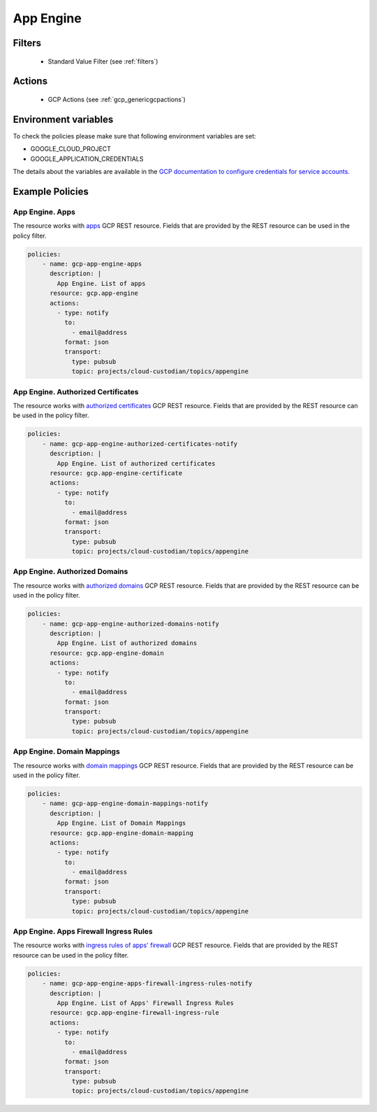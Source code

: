 .. _gcp_appengine:

App Engine
===========

Filters
--------
 - Standard Value Filter (see :ref:`filters`)

Actions
--------
 - GCP Actions (see :ref:`gcp_genericgcpactions`)

Environment variables
---------------------
To check the policies please make sure that following environment variables are set:

- GOOGLE_CLOUD_PROJECT

- GOOGLE_APPLICATION_CREDENTIALS

The details about the variables are available in the `GCP documentation to configure credentials for service accounts. <https://cloud.google.com/docs/authentication/getting-started>`_

Example Policies
----------------

App Engine. Apps
~~~~~~~~~~~~~~~~
The resource works with `apps <https://cloud.google.com/appengine/docs/admin-api/reference/rest/v1/apps>`_ GCP REST resource. Fields that are provided by the REST resource can be used in the policy filter.

.. code-block:: yaml

    policies:
        - name: gcp-app-engine-apps
          description: |
            App Engine. List of apps
          resource: gcp.app-engine
          actions:
            - type: notify
              to:
                - email@address
              format: json
              transport:
                type: pubsub
                topic: projects/cloud-custodian/topics/appengine

App Engine. Authorized Certificates
~~~~~~~~~~~~~~~~~~~~~~~~~~~~~~~~~~~
The resource works with `authorized certificates <https://cloud.google.com/appengine/docs/admin-api/reference/rest/v1/apps.authorizedCertificates>`_ GCP REST resource. Fields that are provided by the REST resource can be used in the policy filter.

.. code-block:: yaml

    policies:
        - name: gcp-app-engine-authorized-certificates-notify
          description: |
            App Engine. List of authorized certificates
          resource: gcp.app-engine-certificate
          actions:
            - type: notify
              to:
                - email@address
              format: json
              transport:
                type: pubsub
                topic: projects/cloud-custodian/topics/appengine

App Engine. Authorized Domains
~~~~~~~~~~~~~~~~~~~~~~~~~~~~~~
The resource works with `authorized domains <https://cloud.google.com/appengine/docs/admin-api/reference/rest/v1/apps.authorizedDomains>`_ GCP REST resource. Fields that are provided by the REST resource can be used in the policy filter.

.. code-block:: yaml

    policies:
        - name: gcp-app-engine-authorized-domains-notify
          description: |
            App Engine. List of authorized domains
          resource: gcp.app-engine-domain
          actions:
            - type: notify
              to:
                - email@address
              format: json
              transport:
                type: pubsub
                topic: projects/cloud-custodian/topics/appengine

App Engine. Domain Mappings
~~~~~~~~~~~~~~~~~~~~~~~~~~~~~
The resource works with `domain mappings <https://cloud.google.com/appengine/docs/admin-api/reference/rest/v1/apps.domainMappings>`_ GCP REST resource. Fields that are provided by the REST resource can be used in the policy filter.

.. code-block:: yaml

    policies:
        - name: gcp-app-engine-domain-mappings-notify
          description: |
            App Engine. List of Domain Mappings
          resource: gcp.app-engine-domain-mapping
          actions:
            - type: notify
              to:
                - email@address
              format: json
              transport:
                type: pubsub
                topic: projects/cloud-custodian/topics/appengine

App Engine. Apps Firewall Ingress Rules
~~~~~~~~~~~~~~~~~~~~~~~~~~~~~~~~~~~~~~~~
The resource works with `ingress rules of apps' firewall <https://cloud.google.com/appengine/docs/admin-api/reference/rest/v1/apps.firewall.ingressRules>`_ GCP REST resource. Fields that are provided by the REST resource can be used in the policy filter.

.. code-block:: yaml

    policies:
        - name: gcp-app-engine-apps-firewall-ingress-rules-notify
          description: |
            App Engine. List of Apps' Firewall Ingress Rules
          resource: gcp.app-engine-firewall-ingress-rule
          actions:
            - type: notify
              to:
                - email@address
              format: json
              transport:
                type: pubsub
                topic: projects/cloud-custodian/topics/appengine
